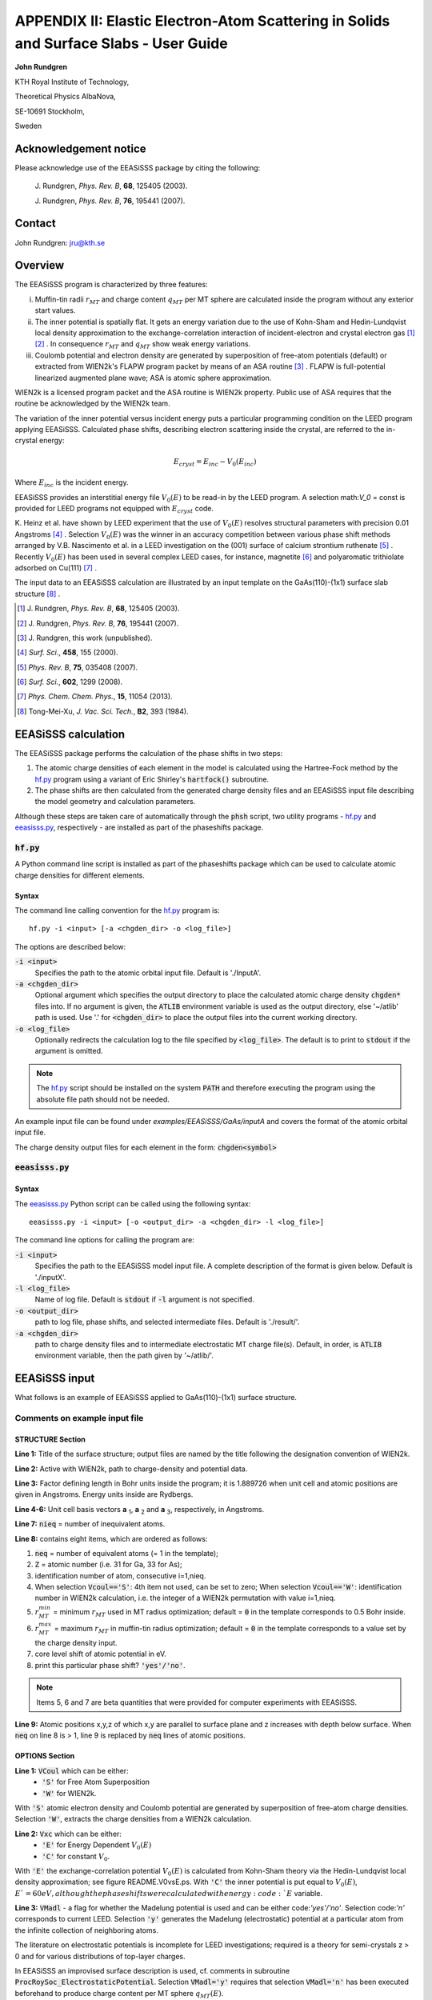 .. EEASiSSS_Phase_Shift_Package_Guide:

**************************************************************************************
APPENDIX II: Elastic Electron-Atom Scattering in Solids and Surface Slabs - User Guide
**************************************************************************************

\ **John Rundgren**

KTH Royal Institute of Technology,

Theoretical Physics AlbaNova,

SE-10691 Stockholm,

Sweden

.. _eeasisss_acknowledgement:

Acknowledgement notice
======================

Please acknowledge use of the EEASiSSS package by citing the following:

  \J. Rundgren, *Phys. Rev. B*, **68**, 125405 (2003).

  \J. Rundgren, *Phys. Rev. B*, **76**, 195441 (2007).

.. _eeasisss_contact:

Contact
=======

John Rundgren:  jru@kth.se

.. _eeasisss_overview:

Overview
========

The EEASiSSS program is characterized by three features:

i. Muffin-tin radii :math:`r_{MT}` and charge content :math:`q_{MT}` per
   MT sphere are calculated inside the program without any exterior
   start values.

ii. The inner potential is spatially flat. It gets an energy variation due to
    the use of Kohn-Sham and Hedin-Lundqvist local density approximation to the
    exchange-correlation interaction of incident-electron and crystal electron
    gas [1]_ [2]_ . In consequence :math:`r_{MT}` and :math:`q_{MT}` show
    weak energy variations.

iii. Coulomb potential and electron density are generated by superposition of
     free-atom potentials (default) or extracted from WIEN2k's FLAPW
     program packet by means of an ASA routine [3]_ . FLAPW is full-potential
     linearized augmented plane wave; ASA is atomic sphere approximation.

WIEN2k is a licensed program packet and the ASA routine is WIEN2k property.
Public use of ASA requires that the routine be acknowledged by the WIEN2k team.

The variation of the inner potential versus incident energy puts a particular
programming condition on the LEED program applying EEASiSSS. Calculated phase
shifts, describing electron scattering inside the crystal, are referred to the
in-crystal energy:

.. math::

    E_{cryst} = E_{inc} - V_0(E_{inc})

Where :math:`E_{inc}` is the incident energy.

EEASiSSS provides an interstitial energy file :math:`V_0(E)` to be read-in by
the LEED program. A selection math:`V_0` = const is provided for LEED programs
not equipped with :math:`E_{cryst}` code.

K. Heinz et al. have shown by LEED experiment that the use of :math:`V_0(E)`
resolves structural parameters with precision 0.01 Angstroms [4]_ . Selection
:math:`V_0(E)` was the winner in an accuracy competition between various
phase shift methods arranged by V.B. Nascimento et al. in a LEED investigation
on the (001) surface of calcium strontium ruthenate [5]_ . Recently
:math:`V_0(E)` has been used in several complex LEED cases, for instance,
magnetite [6]_ and polyaromatic trithiolate adsorbed on Cu(111) [7]_ .

The input data to an EEASiSSS calculation are illustrated by an input template
on the GaAs(110)-(1x1) surface slab structure [8]_ .

.. [1] \J. Rundgren, *Phys. Rev. B*, **68**, 125405 (2003).
.. [2] \J. Rundgren, *Phys. Rev. B*, **76**, 195441 (2007).
.. [3] \J. Rundgren, this work (unpublished).
.. [4] *Surf. Sci.*, **458**, 155 (2000).
.. [5] *Phys. Rev. B*, **75**, 035408 (2007).
.. [6] *Surf. Sci.*, **602**, 1299 (2008).
.. [7] *Phys. Chem. Chem. Phys.*, **15**, 11054 (2013).
.. [8] Tong-Mei-Xu, *J. Vac. Sci. Tech.*, **B2**, 393 (1984).

.. _eeasisss_calculation:

EEASiSSS calculation
====================

The EEASiSSS package performs the calculation of the phase shifts in two steps:

1. The atomic charge densities of each element in the model is calculated
   using the Hartree-Fock method by the `hf.py`_ program using a variant of Eric Shirley's
   :code:`hartfock()` subroutine.
2. The phase shifts are then calculated from the generated charge density files and
   an EEASiSSS input file describing the model geometry and calculation parameters.

Although these steps are taken care of automatically through the :code:`phsh` script,
two utility programs - `hf.py`_ and `eeasisss.py`_, respectively - are installed as
part of the phaseshifts package.

.. _eeasisss_hf:

:code:`hf.py`
-------------

A Python command line script is installed as part of the phaseshifts
package which can be used to calculate atomic charge densities
for different elements.

Syntax
++++++

The command line calling convention for the `hf.py`_ program is::

    hf.py -i <input> [-a <chgden_dir> -o <log_file>]

The options are described below:

:code:`-i <input>`
    Specifies the path to the atomic orbital input file. Default is './InputA'.

:code:`-a <chgden_dir>`
    Optional argument which specifies the output directory to place the calculated
    atomic charge density :code:`chgden*` files into. If no argument is given, the
    :code:`ATLIB` environment variable is used as the output directory, else
    '~/atlib' path is used. Use '.' for :code:`<chgden_dir>` to place the output files
    into the current working directory.

:code:`-o <log_file>`
    Optionally redirects the calculation log to the file specified by :code:`<log_file>`.
    The default is to print to :code:`stdout` if the argument is omitted.

.. note::
    The `hf.py`_ script should be installed on the system :code:`PATH`
    and therefore executing the program using the absolute file path should
    not be needed.

An example input file can be found under `examples/EEASiSSS/GaAs/inputA` and
covers the format of the atomic orbital input file.

The charge density output files for each element in the form: :code:`chgden<symbol>`

:code:`eeasisss.py`
-------------------

Syntax
++++++

The `eeasisss.py`_ Python script can be called using the following syntax::

    eeasisss.py -i <input> [-o <output_dir> -a <chgden_dir> -l <log_file>]

The command line options for calling the program are:

:code:`-i <input>`
    Specifies the path to the EEASiSSS model input file. A complete
    description of the format is given below. Default is './inputX'.

:code:`-l <log_file>`
    Name of log file. Default is :code:`stdout` if :code:`-l` argument
    is not specified.

:code:`-o <output_dir>`
    path to log file, phase shifts, and  selected intermediate files.
    Default is './result/'.

:code:`-a <chgden_dir>`
    path to charge density files and to intermediate electrostatic
    MT charge file(s). Default, in order, is :code:`ATLIB` environment variable,
    then the path given by '~/atlib/'.

EEASiSSS input
==============

What follows is an example of EEASiSSS applied to GaAs(110)-(1x1) surface structure.


.. code-block:: text
  :caption: inputX
  :linenos:

  STRUCTURE:
  GaAs110
  $WIEN2kpath/GaAs110
  1.889726  |FactorDefiningBohrInside [1.889726, WhenUnitCell&PositionsAreIn(A)].
           3.997980   0.000000   0.000000
           0.000000   5.653998   0.000000
           0.000000   0.000000  15.610722
  12   |#IneqAt
  1 33  1  1  0.0,0.0,0.0 'y' |#EqAt,id(1:3),rMTmin,rMTmax,cls(eV),BmSel
      0.000000   0.000000   0.000000 |x y z AtPos
  1 31  2  8  0.0,0.0,0.0 'y'
      1.998990   4.360516   0.686750
  1 31  3 12  0.0,0.0,0.0 'y'
      0.000000   1.193521   2.159887
  1 33  4  2  0.0,0.0,0.0 'y'
      1.998990   2.607020   2.189891
  1 31  5 10  0.0,0.0,0.0 'y'
      1.998990   4.020520   4.173879
  1 33  6  3  0.0,0.0,0.0 'y'
      0.000000   5.434019   4.173879
  1 31  7  7  0.0,0.0,0.0 'y'
      0.000000   1.193521   6.172869
  1 33  8  4  0.0,0.0,0.0 'y'
      1.998990   2.607020   6.172869
  1 31  9  9  0.0,0.0,0.0 'y'
      1.998990   4.020520   8.171859
  1 33 10  5  0.0,0.0,0.0 'y'
      0.000000   5.434019   8.171859
  1 31 11 11  0.0,0.0,0.0 'y'
      0.000000   1.193521  10.170849
  1 33 12  6  0.0,0.0,0.0 'y'
      1.998990   2.607020  10.170849
  OPTIONS:
  'S'  |VCoul :'S'=FreeAtomSuperpos/'W'=WIEN2k.
  'E'  |Vxc   :'E'=EnergyDependent V0(E)/'C'=constant V0.
  'n'  |VMadl : MadelungElectrostaticPotential? 'yes'/'no'.
  'D'  |MTrad :'D'=DEopt/'M'=MidptNNdist/'I'=IntersecNNpot.
  'n'  |SpinPS: print_SpinUp&DownPhaseShifts? 'yes'/no'.
  'nn' |print_RhoPot? 'yes'/'no' and 'yes'/'no' (ie=1 default).
  'n'  |print_WaveFunction? 'yes'/'no' (Einc fixed).
  'n'  |print_TotalCrossSection sigma? 'yes'/'no' (Einc varying).
  'n'  |print_log10(DsigmaDomega)? 'yes'/'no' (Einc fixed).
  'n'  |print_DsigmaDtheta? 'yes'/'no' (Einc fixed).
  'n'  |print_Sherman? 'yes'/'no' (Einc fixed).
  2.,4.,2.    |energy grid: E1,E2,DE (start, end, mesh at start).
  06      |lmax
  0.625d0 |rMTweight in interval (0.,1.), weight of rerr vs verr (see README).
  0.075   |maximum verr (eV), accuracy of Vtot continuity at rMT(:).
  DIFFERENTIAL EVOLUTION METHOD:
  1.d-06            | VTR (pot. step in eV).
  9  0.8d0 0.5d0    | NPfac,F_XC,CR_XC
  0  1  0           | method
  2  0.8d0          | strategy,F_CR
  10000  0          | itermax,refresh

.. eeasisss_input_comments:

Comments on example input file
------------------------------

STRUCTURE Section
+++++++++++++++++

**Line 1:** Title of the surface structure; output files are named by the title
following the designation convention of WIEN2k.

**Line 2:** Active with WIEN2k, path to charge-density and potential data.

**Line 3:** Factor defining length in Bohr units inside the program;
it is 1.889726 when unit cell and atomic positions are given in Angstroms.
Energy units inside are Rydbergs.

**Line 4-6:** Unit cell basis vectors **a** :sub:`1`,
**a** :sub:`2` and **a** :sub:`3`, respectively, in Angstroms.

**Line 7:** :code:`nieq` = number of inequivalent atoms.

**Line 8:** contains eight items, which are ordered as follows:

1. :code:`neq` = number of equivalent atoms (= 1 in the template);
2. :code:`Z` = atomic number (i.e. 31 for Ga, 33 for As);
3. identification number of atom, consecutive i=1,nieq.
4. When selection :code:`Vcoul=='S'`: 4th item not used, can be set to zero;
   When selection :code:`Vcoul=='W'`: identification number in WIEN2k calculation,
   i.e. the integer of a WIEN2k permutation with value i=1,nieq.
5. :math:`r_{MT}^{min}` = minimum :math:`r_{MT}` used in MT radius
   optimization; default = :code:`0` in the template corresponds to 0.5
   Bohr inside.
6. :math:`r_{MT}^{max}` = maximum :math:`r_{MT}` in muffin-tin
   radius optimization; default = :code:`0` in the template corresponds to a
   value set by the charge density input.
7. core level shift of atomic potential in eV.
8. print this particular phase shift? :code:`'yes'/'no'`.

.. note:: Items 5, 6 and 7 are beta quantities that were provided for computer
          experiments with EEASiSSS.

**Line 9:** Atomic positions x,y,z of which x,y are parallel to surface plane
and z increases with depth below surface. When :code:`neq` on line 8 is > 1,
line 9 is replaced by :code:`neq` lines of atomic positions.

OPTIONS Section
+++++++++++++++

**Line 1:** :code:`VCoul` which can be either:
 * :code:`'S'` for Free Atom Superposition
 * :code:`'W'` for WIEN2k.

With :code:`'S'` atomic electron density and Coulomb potential are generated by
superposition of free-atom charge densities.
Selection :code:`'W'`, extracts the charge densities from a WIEN2k calculation.

**Line 2:** :code:`Vxc` which can be either:
 * :code:`'E'` for Energy Dependent :math:`V_0(E)`
 * :code:`'C'` for constant :math:`V_0`.

With :code:`'E'` the exchange-correlation potential :math:`V_0(E)` is
calculated from Kohn-Sham theory via the Hedin-Lundqvist local density
approximation; see figure README.V0vsE.ps.
With :code:`'C'` the inner potential is put equal to :math:`V_0(E)`,
:math:`E`=60 eV, although the phase shifts were calculated with
energy :code:`E` variable.

**Line 3:** :code:`VMadl`  - a flag for whether the Madelung potential is used
and can be either code:`'yes'/'no'`.
Selection code:`'n'` corresponds to current LEED.
Selection :code:`'y'` generates the Madelung (electrostatic) potential at
a particular atom from the infinite collection of neighboring atoms.

The literature on electrostatic potentials is incomplete for LEED
investigations; required is a theory for semi-crystals z > 0 and for various
distributions of top-layer charges.

In EEASiSSS an improvised surface description is used, cf. comments in
subroutine :code:`ProcRoySoc_ElectrostaticPotential`.
Selection :code:`VMadl='y'` requires that selection :code:`VMadl='n'`
has been executed beforehand to produce charge content per MT
sphere :math:`q_{MT}(E)`.

**Line 4:** :code:`MTrad` has three options:
 * :code:`'D' = DEopt`
 * :code:`'M' = MidptNNdist`
 * :code:`'I' = IntersecNNpot`.

Selection :code:`'D'` is recommended: Differential Evolution method determines MT
spheres from three conditions: that non-overlapping MT spheres are as large as
possible; that MT potentials are continuous to a flat inner potential; and that
all MT potentials are energy-shifted by the same amount.

Old-fashioned selections :code:`'M'` and :code:`'I'` are at
user's service: :code:`'M'` sizes MT spheres approximately to
halve next-neighbour distance, and :code:`'I'` searches
points on atom-to-atom lines where the next-neighbour potentials intersect.

**Line 5:** :code:`SpinPS` option to  print SpinPhaseShift? :code:`'yes'/no'`.
With :code:`'y'` files are printed using designations .su. and .sd. for
spin up and down, respectively. Relativistic spin-less phase shifts labelled
.sl. are calculated from .su. and .sd. as linear averages with weights
:math:`\frac{l+1}{2l+1}` and :math:`\frac{l}{2l+1}`, respectively
(:math:`l=0,1,2,...`).

**Line 12:** Energy grid.
The present program version uses a uniform energy grid of mesh 2 eV. By
uncommenting lines in subroutine EnergyGrid one can create non-uniform grids
getting gradually sparser at energies above a convenient limit, say, 80 eV.

**Line 14:** Selection of :math:`r_{MT}^{weight}` .

Two errors are calculated, :math:`r_{err} = rms(g_{NN})` and
:math:`v_{err} = rms(V_{stp})`, from two concurrent quantities
:math:`g_{NN}(:)`  = gap between next-neighbor MT spheres (in Bohr),
:math:`V_{stp}(:)` = discontinuity of potential at :math:`r_{MT}` (in eV),
where (:) symbolizes set of atoms, :math:`V_{tot}` is total potential of
MT sphere, and :math:`V_0` is interstitial potential. Using rMTweight the errors
are weighted together to a single fitness value guiding the optimization
by the Differential Evolution method.

.. math::

  fitness = \sqrt{(r_{MT}^{weight} \times r_{err}^2) + (1 - r_{MT}^{weight})v_{err}^2}

where :math:`0 < r_{MT}^{weight} < 1`

It is noted that fitness combines quantities of different units of
measurement. The mix of units seems meaningful when :math:`v_{err}` and
:math:`r_{err}` harmonize with the resolution of a LEED investigation in terms
of voltage and interatomic distance.

**Line 15:** accuracy (in eV) of zeroth order potential continuity at MT sphere
radius. Physically available and acceptable values of accuracy
and :math:`r_{MT}^{weight}` are studied in the log file.

DIFFERENTIAL EVOLUTION METHOD Section
+++++++++++++++++++++++++++++++++++++

Selection of parameters from reference:
R. Storn and K. V. Price, J. Global Optimization 11, 341-59 (1997);
http://www1.icsi.berkeley.edu/~storn/code.html.

:code:`NPfac` and :code:`itermax` have high or low values when the number
of atoms is high or low; fitness and number of iterations are
inspected in the EEASiSSS log.
